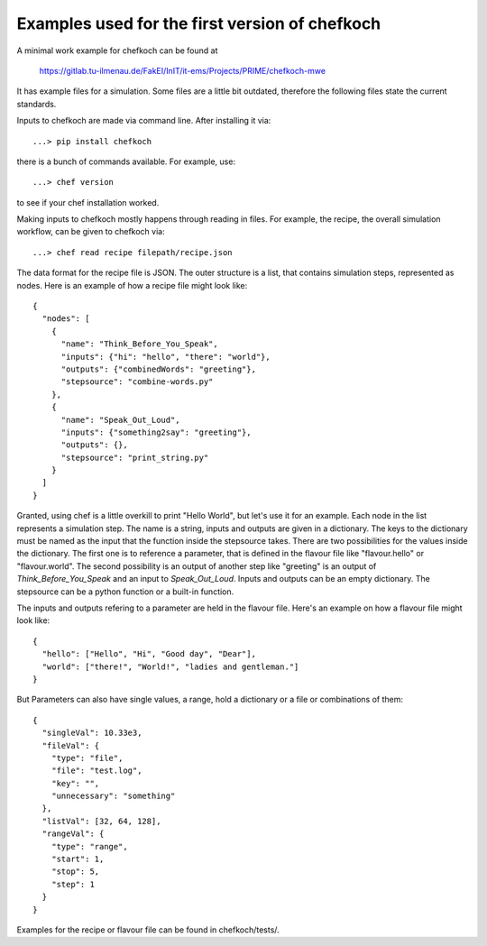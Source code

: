 Examples used for the first version of chefkoch
================================================


A minimal work example for chefkoch can be found at

	https://gitlab.tu-ilmenau.de/FakEI/InIT/it-ems/Projects/PRIME/chefkoch-mwe

It has example files for a simulation. Some files are a little bit outdated, therefore
the following files state the current standards.

Inputs to chefkoch are made via command line. After installing it via::

	...> pip install chefkoch

there is a bunch of commands available. For example, use::

	...> chef version

to see if your chef installation worked.

Making inputs to chefkoch mostly happens through reading in files. For example, the
recipe, the overall simulation workflow, can be given to chefkoch via::

	...> chef read recipe filepath/recipe.json

The data format for the recipe file is JSON. The outer structure is a list, that contains
simulation steps, represented as nodes. Here is an example of how a recipe file might look
like::

    {
      "nodes": [ 
        {
          "name": "Think_Before_You_Speak", 
          "inputs": {"hi": "hello", "there": "world"},
          "outputs": {"combinedWords": "greeting"},
          "stepsource": "combine-words.py"
        },
        {
          "name": "Speak_Out_Loud",
          "inputs": {"something2say": "greeting"},
          "outputs": {},
          "stepsource": "print_string.py"
        }
      ]
    }

Granted, using chef is a little overkill to print "Hello World", but let's use it for an 
example. Each node in the list represents a simulation step. The name is a string, inputs and
outputs are given in a dictionary. The keys to the dictionary must be named as the input that
the function inside the stepsource takes. There are two possibilities for the values inside
the dictionary. The first one is to reference a parameter, that is defined in the flavour file
like "flavour.hello" or "flavour.world". The second possibility is an output of another step like
"greeting" is an output of `Think_Before_You_Speak` and an input to `Speak_Out_Loud`. Inputs and
outputs can be an empty dictionary. The stepsource can be a python function or a built-in function.

The inputs and outputs refering to a parameter are held in the flavour file. Here's an example on
how a flavour file might look like::

    {
      "hello": ["Hello", "Hi", "Good day", "Dear"],
      "world": ["there!", "World!", "ladies and gentleman."]
    }

But Parameters can also have single values, a range, hold a dictionary or a file or combinations of
them::

    {
      "singleVal": 10.33e3,
      "fileVal": {
        "type": "file",
        "file": "test.log",
        "key": "",
        "unnecessary": "something"
      },
      "listVal": [32, 64, 128],
      "rangeVal": {
        "type": "range",
        "start": 1,
        "stop": 5,
        "step": 1
      }
    }

Examples for the recipe or flavour file can be found in chefkoch/tests/.

